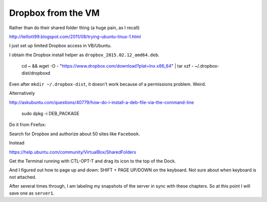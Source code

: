 .. _dropbox:

###################
Dropbox from the VM
###################

Rather than do their shared folder thing (a huge pain, as I recall)

http://telliott99.blogspot.com/2011/08/trying-ubuntu-linux-1.html

I just set up limited Dropbox access in VB/Ubuntu.

I obtain the Dropbox install helper as ``dropbox_2015.02.12_amd64.deb``.

    cd ~ && wget -O - "https://www.dropbox.com/download?plat=lnx.x86_64" | tar xzf -
    ~/.dropbox-dist/dropboxd
    
Even after ``mkdir ~/.dropbox-dist``, it doesn't work because of a permissions problem.  Weird.

Alternatively

http://askubuntu.com/questions/40779/how-do-i-install-a-deb-file-via-the-command-line

    sudo dpkg -i DEB_PACKAGE

Do it from Firefox:

Search for Dropbox and authorize about 50 sites like ``Facebook``.  

Instead

https://help.ubuntu.com/community/VirtualBox/SharedFolders

Get the Terminal running with CTL-OPT-T and drag its icon to the top of the Dock.

And I figured out how to page up and down:  SHIFT + PAGE UP/DOWN on the keyboard.  Not sure about when keyboard is not attached.

After several times through, I am labeling my snapshots of the server in sync with these chapters.  So at this point I will save one as ``server1``.
